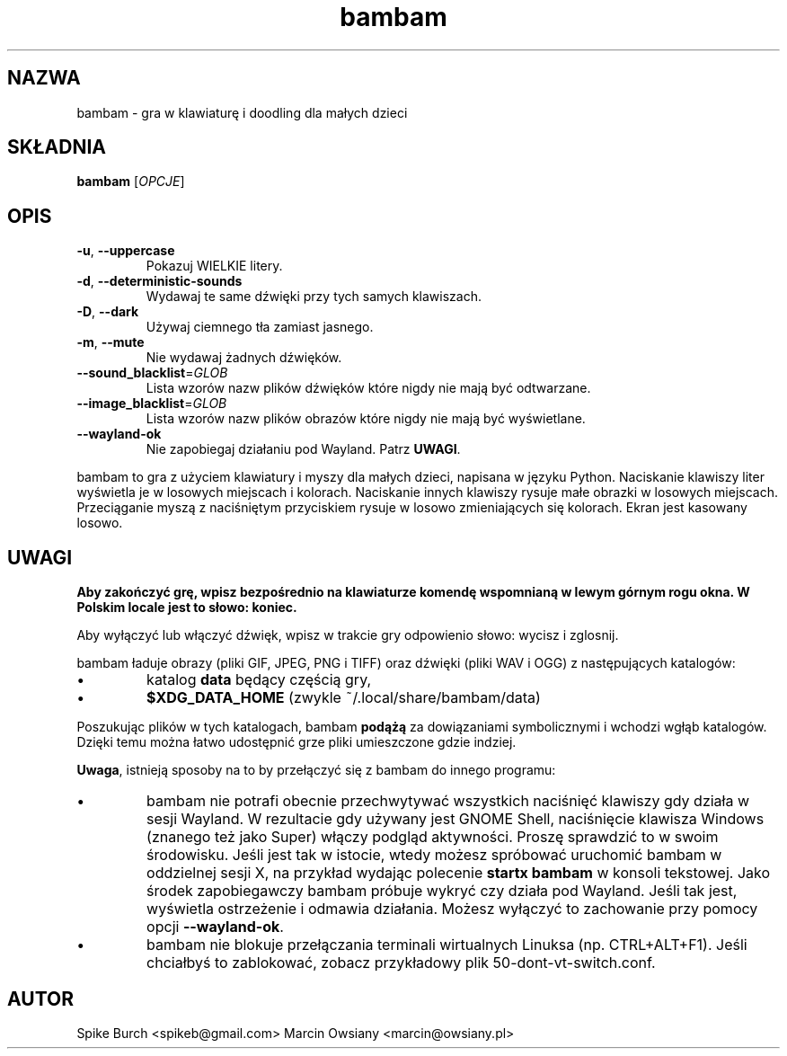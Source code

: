 .\"*******************************************************************
.\"
.\" This file was generated with po4a. Translate the source file.
.\"
.\"*******************************************************************
.TH bambam 6 "30 grudnia 2020" "wersja 1.1.2" 
.SH NAZWA
bambam \- gra w klawiaturę i doodling dla małych dzieci
.SH SKŁADNIA
\fBbambam\fP [\fIOPCJE\fP]
.SH OPIS
.TP 
\fB\-u\fP, \fB\-\-uppercase\fP
Pokazuj WIELKIE litery.
.TP 
\fB\-d\fP, \fB\-\-deterministic\-sounds\fP
Wydawaj te same dźwięki przy tych samych klawiszach.
.TP 
\fB\-D\fP, \fB\-\-dark\fP
Używaj ciemnego tła zamiast jasnego.
.TP 
\fB\-m\fP, \fB\-\-mute\fP
Nie wydawaj żadnych dźwięków.
.TP 
\fB\-\-sound_blacklist\fP=\fIGLOB\fP
Lista wzorów nazw plików dźwięków które nigdy nie mają być odtwarzane.
.TP 
\fB\-\-image_blacklist\fP=\fIGLOB\fP
Lista wzorów nazw plików obrazów które nigdy nie mają być wyświetlane.
.TP 
\fB\-\-wayland\-ok\fP
Nie zapobiegaj działaniu pod Wayland. Patrz \fBUWAGI\fP.
.PP
bambam to gra z użyciem klawiatury i myszy dla małych dzieci, napisana w
języku Python.  Naciskanie klawiszy liter wyświetla je w losowych miejscach
i kolorach.  Naciskanie innych klawiszy rysuje małe obrazki w losowych
miejscach.  Przeciąganie myszą z naciśniętym przyciskiem rysuje w losowo
zmieniających się kolorach.  Ekran jest kasowany losowo.
.SH UWAGI
\fBAby zakończyć grę, wpisz bezpośrednio na klawiaturze komendę wspomnianą w
lewym górnym rogu okna. W Polskim locale jest to słowo: koniec.\fP
.PP
Aby wyłączyć lub włączyć dźwięk, wpisz w trakcie gry odpowienio słowo:
wycisz i zglosnij.
.PP
bambam ładuje obrazy (pliki GIF, JPEG, PNG i TIFF) oraz dźwięki (pliki WAV i
OGG) z następujących katalogów:
.IP \(bu
katalog \fBdata\fP będący częścią gry,
.IP \(bu
\fB$XDG_DATA_HOME\fP (zwykle ~/.local/share/bambam/data)
.PP
Poszukując plików w tych katalogach, bambam \fBpodążą\fP za dowiązaniami
symbolicznymi i wchodzi wgłąb katalogów. Dzięki temu można łatwo udostępnić
grze pliki umieszczone gdzie indziej.
.PP
\fBUwaga\fP, istnieją sposoby na to by przełączyć się z bambam do innego
programu:
.IP \(bu
bambam nie potrafi obecnie przechwytywać wszystkich naciśnięć klawiszy gdy
działa w sesji Wayland. W rezultacie gdy używany jest GNOME Shell,
naciśnięcie klawisza Windows (znanego też jako Super) włączy podgląd
aktywności. Proszę sprawdzić to w swoim środowisku. Jeśli jest tak w
istocie, wtedy możesz spróbować uruchomić bambam w oddzielnej sesji X, na
przykład wydając polecenie \fBstartx bambam\fP w konsoli tekstowej. Jako środek
zapobiegawczy bambam próbuje wykryć czy działa pod Wayland. Jeśli tak jest,
wyświetla ostrzeżenie i odmawia działania. Możesz wyłączyć to zachowanie
przy pomocy opcji \fB\-\-wayland\-ok\fP.
.IP \(bu
bambam nie blokuje przełączania terminali wirtualnych Linuksa
(np. CTRL+ALT+F1). Jeśli chciałbyś to zablokować, zobacz przykładowy plik
50\-dont\-vt\-switch.conf.
.SH AUTOR
Spike Burch <spikeb@gmail.com> Marcin Owsiany
<marcin@owsiany.pl>
